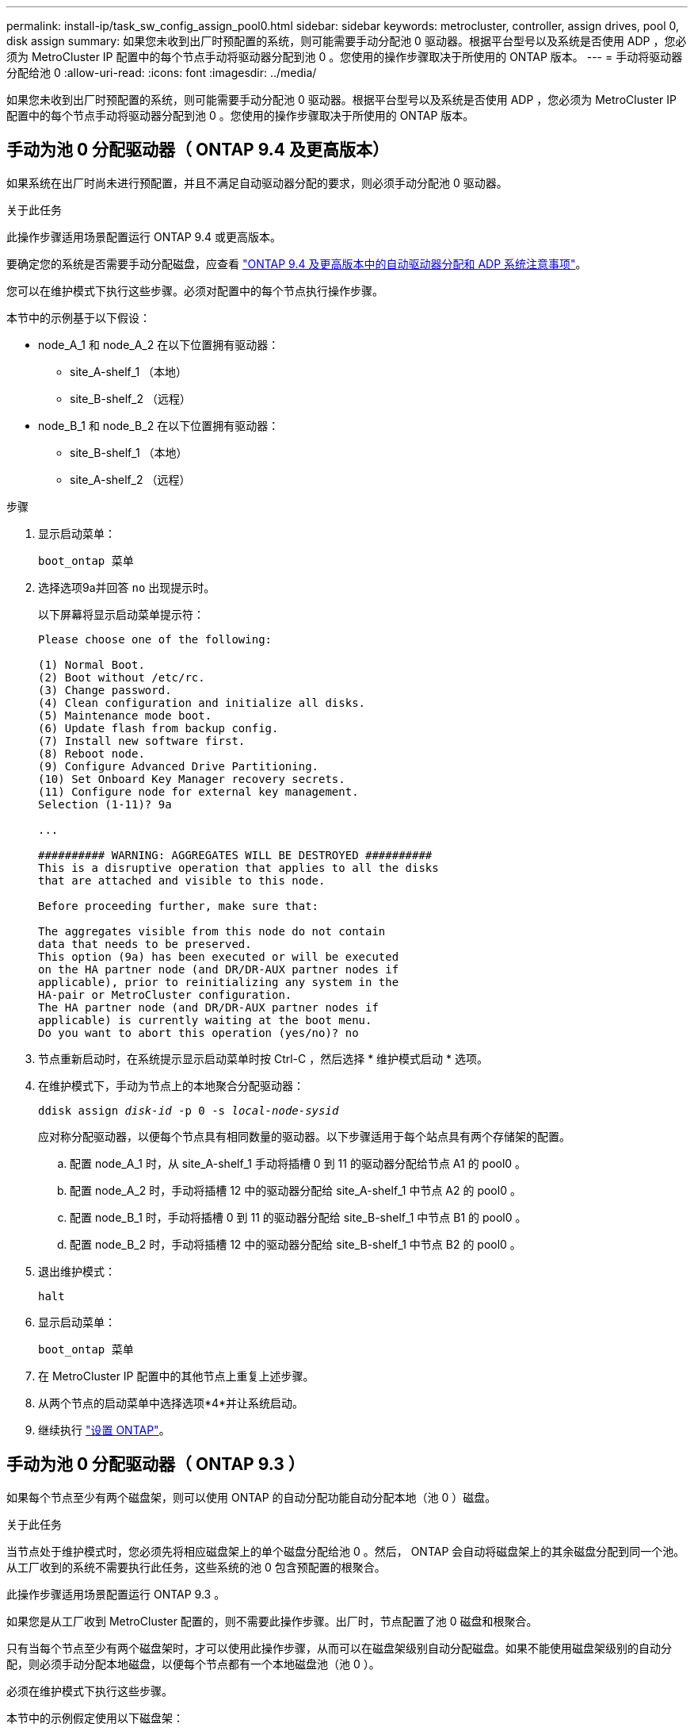 ---
permalink: install-ip/task_sw_config_assign_pool0.html 
sidebar: sidebar 
keywords: metrocluster, controller, assign drives, pool 0, disk assign 
summary: 如果您未收到出厂时预配置的系统，则可能需要手动分配池 0 驱动器。根据平台型号以及系统是否使用 ADP ，您必须为 MetroCluster IP 配置中的每个节点手动将驱动器分配到池 0 。您使用的操作步骤取决于所使用的 ONTAP 版本。 
---
= 手动将驱动器分配给池 0
:allow-uri-read: 
:icons: font
:imagesdir: ../media/


[role="lead"]
如果您未收到出厂时预配置的系统，则可能需要手动分配池 0 驱动器。根据平台型号以及系统是否使用 ADP ，您必须为 MetroCluster IP 配置中的每个节点手动将驱动器分配到池 0 。您使用的操作步骤取决于所使用的 ONTAP 版本。



== 手动为池 0 分配驱动器（ ONTAP 9.4 及更高版本）

如果系统在出厂时尚未进行预配置，并且不满足自动驱动器分配的要求，则必须手动分配池 0 驱动器。

.关于此任务
此操作步骤适用场景配置运行 ONTAP 9.4 或更高版本。

要确定您的系统是否需要手动分配磁盘，应查看 link:concept_considerations_drive_assignment.html["ONTAP 9.4 及更高版本中的自动驱动器分配和 ADP 系统注意事项"]。

您可以在维护模式下执行这些步骤。必须对配置中的每个节点执行操作步骤。

本节中的示例基于以下假设：

* node_A_1 和 node_A_2 在以下位置拥有驱动器：
+
** site_A-shelf_1 （本地）
** site_B-shelf_2 （远程）


* node_B_1 和 node_B_2 在以下位置拥有驱动器：
+
** site_B-shelf_1 （本地）
** site_A-shelf_2 （远程）




.步骤
. 显示启动菜单：
+
`boot_ontap 菜单`

. 选择选项9a并回答 `no` 出现提示时。
+
以下屏幕将显示启动菜单提示符：

+
[listing]
----

Please choose one of the following:

(1) Normal Boot.
(2) Boot without /etc/rc.
(3) Change password.
(4) Clean configuration and initialize all disks.
(5) Maintenance mode boot.
(6) Update flash from backup config.
(7) Install new software first.
(8) Reboot node.
(9) Configure Advanced Drive Partitioning.
(10) Set Onboard Key Manager recovery secrets.
(11) Configure node for external key management.
Selection (1-11)? 9a

...

########## WARNING: AGGREGATES WILL BE DESTROYED ##########
This is a disruptive operation that applies to all the disks
that are attached and visible to this node.

Before proceeding further, make sure that:

The aggregates visible from this node do not contain
data that needs to be preserved.
This option (9a) has been executed or will be executed
on the HA partner node (and DR/DR-AUX partner nodes if
applicable), prior to reinitializing any system in the
HA-pair or MetroCluster configuration.
The HA partner node (and DR/DR-AUX partner nodes if
applicable) is currently waiting at the boot menu.
Do you want to abort this operation (yes/no)? no
----
. 节点重新启动时，在系统提示显示启动菜单时按 Ctrl-C ，然后选择 * 维护模式启动 * 选项。
. 在维护模式下，手动为节点上的本地聚合分配驱动器：
+
`ddisk assign _disk-id_ -p 0 -s _local-node-sysid_`

+
应对称分配驱动器，以便每个节点具有相同数量的驱动器。以下步骤适用于每个站点具有两个存储架的配置。

+
.. 配置 node_A_1 时，从 site_A-shelf_1 手动将插槽 0 到 11 的驱动器分配给节点 A1 的 pool0 。
.. 配置 node_A_2 时，手动将插槽 12 中的驱动器分配给 site_A-shelf_1 中节点 A2 的 pool0 。
.. 配置 node_B_1 时，手动将插槽 0 到 11 的驱动器分配给 site_B-shelf_1 中节点 B1 的 pool0 。
.. 配置 node_B_2 时，手动将插槽 12 中的驱动器分配给 site_B-shelf_1 中节点 B2 的 pool0 。


. 退出维护模式：
+
`halt`

. 显示启动菜单：
+
`boot_ontap 菜单`

. 在 MetroCluster IP 配置中的其他节点上重复上述步骤。
. 从两个节点的启动菜单中选择选项*4*并让系统启动。
. 继续执行 link:task_sw_config_setup_ontap.html["设置 ONTAP"]。




== 手动为池 0 分配驱动器（ ONTAP 9.3 ）

如果每个节点至少有两个磁盘架，则可以使用 ONTAP 的自动分配功能自动分配本地（池 0 ）磁盘。

.关于此任务
当节点处于维护模式时，您必须先将相应磁盘架上的单个磁盘分配给池 0 。然后， ONTAP 会自动将磁盘架上的其余磁盘分配到同一个池。从工厂收到的系统不需要执行此任务，这些系统的池 0 包含预配置的根聚合。

此操作步骤适用场景配置运行 ONTAP 9.3 。

如果您是从工厂收到 MetroCluster 配置的，则不需要此操作步骤。出厂时，节点配置了池 0 磁盘和根聚合。

只有当每个节点至少有两个磁盘架时，才可以使用此操作步骤，从而可以在磁盘架级别自动分配磁盘。如果不能使用磁盘架级别的自动分配，则必须手动分配本地磁盘，以便每个节点都有一个本地磁盘池（池 0 ）。

必须在维护模式下执行这些步骤。

本节中的示例假定使用以下磁盘架：

* node_A_1 拥有以下位置的磁盘：
+
** site_A-shelf_1 （本地）
** site_B-shelf_2 （远程）


* node_A_2 连接到：
+
** site_A-shelf_3 （本地）
** site_B-shelf_4 （远程）


* node_B_1 连接到：
+
** site_B-shelf_1 （本地）
** site_A-shelf_2 （远程）


* node_B_2 连接到：
+
** site_B-shelf_3 （本地）
** site_A-shelf_4 （远程）




.步骤
. 在每个节点上手动为根聚合分配一个磁盘：
+
`ddisk assign _disk-id_ -p 0 -s _local-node-sysid_`

+
通过手动分配这些磁盘， ONTAP 自动分配功能可以分配每个磁盘架上的其余磁盘。

+
.. 在 node_A_1 上，手动将一个磁盘从本地 site_A-shelf_1 分配到池 0 。
.. 在 node_A_2 上，手动将一个磁盘从 local site_A-shelf_3 分配到池 0 。
.. 在 node_B_1 上，手动将一个磁盘从 local site_B-shelf_1 分配到池 0 。
.. 在 node_B_2 上，手动将一个磁盘从 local site_B-shelf_3 分配给池 0 。


. 使用启动菜单上的选项 4 启动站点 A 上的每个节点：
+
您应先在节点上完成此步骤，然后再继续下一个节点。

+
.. 退出维护模式：
+
`halt`

.. 显示启动菜单：
+
`boot_ontap 菜单`

.. 从启动菜单中选择选项 4 并继续。


. 使用启动菜单上的选项 4 启动站点 B 上的每个节点：
+
您应先在节点上完成此步骤，然后再继续下一个节点。

+
.. 退出维护模式：
+
`halt`

.. 显示启动菜单：
+
`boot_ontap 菜单`

.. 从启动菜单中选择选项 4 并继续。



